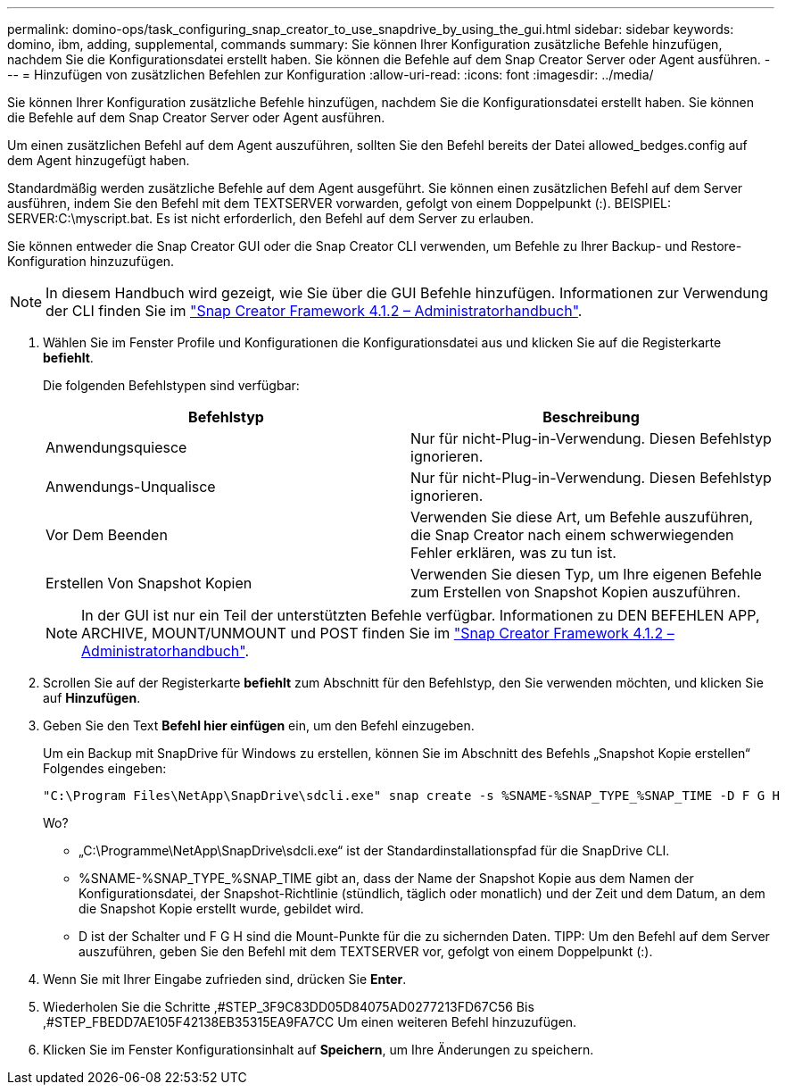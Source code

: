 ---
permalink: domino-ops/task_configuring_snap_creator_to_use_snapdrive_by_using_the_gui.html 
sidebar: sidebar 
keywords: domino, ibm, adding, supplemental, commands 
summary: Sie können Ihrer Konfiguration zusätzliche Befehle hinzufügen, nachdem Sie die Konfigurationsdatei erstellt haben. Sie können die Befehle auf dem Snap Creator Server oder Agent ausführen. 
---
= Hinzufügen von zusätzlichen Befehlen zur Konfiguration
:allow-uri-read: 
:icons: font
:imagesdir: ../media/


[role="lead"]
Sie können Ihrer Konfiguration zusätzliche Befehle hinzufügen, nachdem Sie die Konfigurationsdatei erstellt haben. Sie können die Befehle auf dem Snap Creator Server oder Agent ausführen.

Um einen zusätzlichen Befehl auf dem Agent auszuführen, sollten Sie den Befehl bereits der Datei allowed_bedges.config auf dem Agent hinzugefügt haben.

Standardmäßig werden zusätzliche Befehle auf dem Agent ausgeführt. Sie können einen zusätzlichen Befehl auf dem Server ausführen, indem Sie den Befehl mit dem TEXTSERVER vorwarden, gefolgt von einem Doppelpunkt (:). BEISPIEL: SERVER:C:\myscript.bat. Es ist nicht erforderlich, den Befehl auf dem Server zu erlauben.

Sie können entweder die Snap Creator GUI oder die Snap Creator CLI verwenden, um Befehle zu Ihrer Backup- und Restore-Konfiguration hinzuzufügen.


NOTE: In diesem Handbuch wird gezeigt, wie Sie über die GUI Befehle hinzufügen. Informationen zur Verwendung der CLI finden Sie im https://library.netapp.com/ecm/ecm_download_file/ECMP12395422["Snap Creator Framework 4.1.2 – Administratorhandbuch"].

. Wählen Sie im Fenster Profile und Konfigurationen die Konfigurationsdatei aus und klicken Sie auf die Registerkarte *befiehlt*.
+
Die folgenden Befehlstypen sind verfügbar:

+
|===
| Befehlstyp | Beschreibung 


 a| 
Anwendungsquiesce
 a| 
Nur für nicht-Plug-in-Verwendung. Diesen Befehlstyp ignorieren.



 a| 
Anwendungs-Unqualisce
 a| 
Nur für nicht-Plug-in-Verwendung. Diesen Befehlstyp ignorieren.



 a| 
Vor Dem Beenden
 a| 
Verwenden Sie diese Art, um Befehle auszuführen, die Snap Creator nach einem schwerwiegenden Fehler erklären, was zu tun ist.



 a| 
Erstellen Von Snapshot Kopien
 a| 
Verwenden Sie diesen Typ, um Ihre eigenen Befehle zum Erstellen von Snapshot Kopien auszuführen.

|===
+

NOTE: In der GUI ist nur ein Teil der unterstützten Befehle verfügbar. Informationen zu DEN BEFEHLEN APP, ARCHIVE, MOUNT/UNMOUNT und POST finden Sie im link:https://library.netapp.com/ecm/ecm_download_file/ECMP12395422["Snap Creator Framework 4.1.2 – Administratorhandbuch"].

. Scrollen Sie auf der Registerkarte *befiehlt* zum Abschnitt für den Befehlstyp, den Sie verwenden möchten, und klicken Sie auf *Hinzufügen*.
. Geben Sie den Text *Befehl hier einfügen* ein, um den Befehl einzugeben.
+
Um ein Backup mit SnapDrive für Windows zu erstellen, können Sie im Abschnitt des Befehls „Snapshot Kopie erstellen“ Folgendes eingeben:

+
[listing]
----
"C:\Program Files\NetApp\SnapDrive\sdcli.exe" snap create -s %SNAME-%SNAP_TYPE_%SNAP_TIME -D F G H
----
+
Wo?

+
** „C:\Programme\NetApp\SnapDrive\sdcli.exe“ ist der Standardinstallationspfad für die SnapDrive CLI.
** %SNAME-%SNAP_TYPE_%SNAP_TIME gibt an, dass der Name der Snapshot Kopie aus dem Namen der Konfigurationsdatei, der Snapshot-Richtlinie (stündlich, täglich oder monatlich) und der Zeit und dem Datum, an dem die Snapshot Kopie erstellt wurde, gebildet wird.
** D ist der Schalter und F G H sind die Mount-Punkte für die zu sichernden Daten. TIPP: Um den Befehl auf dem Server auszuführen, geben Sie den Befehl mit dem TEXTSERVER vor, gefolgt von einem Doppelpunkt (:).


. Wenn Sie mit Ihrer Eingabe zufrieden sind, drücken Sie *Enter*.
. Wiederholen Sie die Schritte ,#STEP_3F9C83DD05D84075AD0277213FD67C56 Bis ,#STEP_FBEDD7AE105F42138EB35315EA9FA7CC Um einen weiteren Befehl hinzuzufügen.
. Klicken Sie im Fenster Konfigurationsinhalt auf *Speichern*, um Ihre Änderungen zu speichern.

